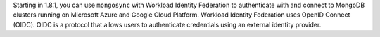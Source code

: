 Starting in 1.8.1, you can use ``mongosync`` with Workload Identity
Federation to authenticate with and connect to MongoDB clusters running
on Microsoft Azure and Google Cloud Platform. Workload Identity
Federation uses OpenID Connect (OIDC). OIDC is a protocol that allows
users to authenticate credentials using an external identity provider.
